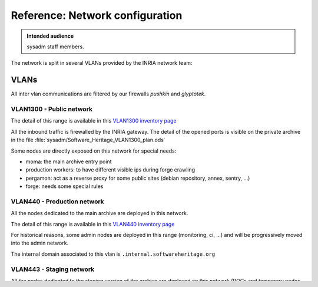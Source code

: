 .. _network_configuration:

Reference: Network configuration
================================

.. admonition:: Intended audience
   :class: important

   sysadm staff members.

The network is split in several VLANs provided by the INRIA network team:

.. thumbnail:: ../images/network.svg

VLANs
-----

All inter vlan communications are filtered by our firewalls `pushkin` and `glyptotek`.

.. todo::
   Check the :ref:`firewall settings <firewall_settings>` page for more information.

VLAN1300 - Public network
~~~~~~~~~~~~~~~~~~~~~~~~~

The detail of this range is available in this `VLAN1300 inventory page
<https://inventory.internal.softwareheritage.org/ipam/prefixes/6/>`_

All the inbound traffic is firewalled by the INRIA gateway. The detail of the opened
ports is visible on the private archive in the file
:file:`sysadm/Software_Heritage_VLAN1300_plan.ods`

Some nodes are directly exposed on this network for special needs:

* moma: the main archive entry point
* production workers: to have different visible ips during forge crawling
* pergamon: act as a reverse proxy for some public sites (debian repository, annex,
  sentry, ...)
* forge: needs some special rules

VLAN440 - Production network
~~~~~~~~~~~~~~~~~~~~~~~~~~~~

All the nodes dedicated to the main archive are deployed in this network.

The detail of this range is available in this `VLAN440 inventory page
<https://inventory.internal.softwareheritage.org/ipam/prefixes/2/>`_

For historical reasons, some admin nodes are deployed in this range (monitoring, ci,
...) and will be progressively moved into the admin network.

The internal domain associated to this vlan is ``.internal.softwareheritage.org``

VLAN443 - Staging network
~~~~~~~~~~~~~~~~~~~~~~~~~

All the nodes dedicated to the staging version of the archive are deployed on this
network (POCs and temporary nodes as well).

The detail of this range is visible in this `VLAN443 inventory page
<https://inventory.internal.softwareheritage.org/ipam/prefixes/8/>`_

The internal domain associated to this vlan is ``.internal.staging.swh.network``

VLAN442 - Admin network
~~~~~~~~~~~~~~~~~~~~~~~

This network is dedicated for admin and support nodes (e.g firewall, grafana, sentry,
...).

The detail of this range is visible in this `VLAN442 inventory page
<https://inventory.internal.softwareheritage.org/ipam/prefixes/10/>`_.

The internal domain associated to this vlan is ``.internal.admin.swh.network``

